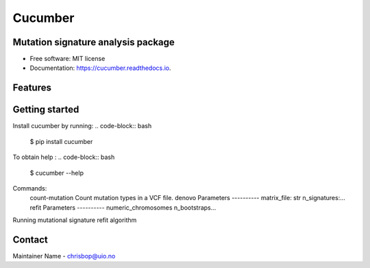 ========
Cucumber
========


.. image:: https://img.shields.io/pypi/v/cucumber.svg
        :target: https://pypi.python.org/pypi/cucumber

.. image:: https://img.shields.io/travis/knutdrand/cucumber.svg
        :target: https://travis-ci.com/knutdrand/cucumber

.. image:: https://readthedocs.org/projects/cucumber/badge/?version=latest
        :target: https://cucumber.readthedocs.io/en/latest/?version=latest
        :alt: Documentation Status




Mutation signature analysis package
-----------------------------------


* Free software: MIT license
* Documentation: https://cucumber.readthedocs.io.


Features
--------

Getting started
---------------

Install cucumber by running:
.. code-block:: bash
   $ pip install cucumber
To obtain help :
.. code-block:: bash
   $ cucumber --help
.. code-block:: bash
Commands:
  .. code-block:: console
  count-mutation  Count mutation types in a VCF file.
  denovo          Parameters ---------- matrix_file: str n_signatures:...
  refit           Parameters ---------- numeric_chromosomes n_bootstraps...
  
Running mutational signature refit algorithm

Contact
-------

Maintainer Name - chrisbop@uio.no
